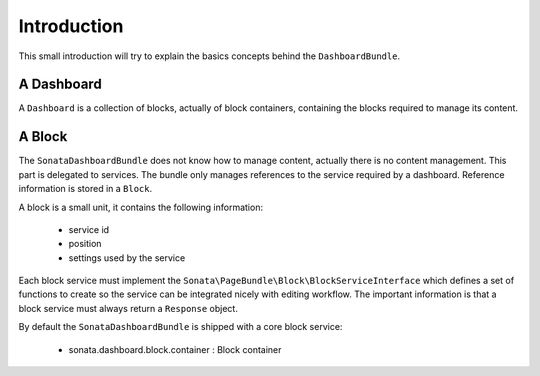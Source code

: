 Introduction
============

This small introduction will try to explain the basics concepts behind the
``DashboardBundle``.

A Dashboard
-----------

A ``Dashboard`` is a collection of blocks, actually of block containers, containing the
blocks required to manage its content.

A Block
-------

The ``SonataDashboardBundle`` does not know how to manage content, actually there is
no content management. This part is delegated to services. The bundle only
manages references to the service required by a dashboard. Reference information is
stored in a ``Block``.

A block is a small unit, it contains the following information:

 - service id
 - position
 - settings used by the service

Each block service must implement the ``Sonata\PageBundle\Block\BlockServiceInterface``
which defines a set of functions to create so the service can be integrated
nicely with editing workflow. The important information is that a block service
must always return a ``Response`` object.

By default the ``SonataDashboardBundle`` is shipped with a core block service:

 - sonata.dashboard.block.container      : Block container
